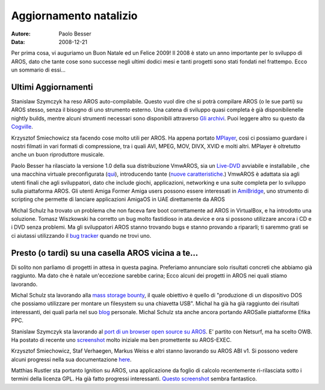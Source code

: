 =======================
Aggiornamento natalizio
=======================

:Autore:   Paolo Besser
:Data:     2008-12-21

Per prima cosa, vi auguriamo un Buon Natale ed un Felice  2009! 
Il 2008 è stato un anno importante per lo sviluppo di AROS, dato
che tante cose sono successe negli ultimi dodici mesi e tanti progetti 
sono stati fondati nel frattempo. Ecco un sommario di essi...

Ultimi Aggiornamenti
--------------------

Stanislaw Szymczyk ha reso AROS auto-compilabile. Questo vuol dire
che si potrà compilare AROS (o le sue parti) su AROS stesso, senza il 
bisogno di uno strumento esterno. Una catena di sviluppo quasi completa 
è già disponibilenelle nightly builds, mentre alcuni strumenti necessari
sono disponibili attraverso `Gli archivi`__. Puoi leggere altro su questo 
da `Cogville`__.

Krzysztof Smiechowicz sta facendo cose molto utili per AROS. Ha appena
portato `MPlayer`__, così ci possiamo guardare i nostri filmati 
in vari formati di compressione, tra i quali AVI, MPEG, MOV, DIVX,
XVID e molti altri. MPlayer è oltretutto anche un buon riproduttore musicale.

Paolo Besser ha rilasciato la versione 1.0 della sua distribuzione VmwAROS,
sia un `Live-DVD`__ avviabile e installabile , che una macchina virtuale 
preconfigurata (`qui`__), introducendo tante (`nuove caratteristiche`__.)  
VmwAROS è adattata sia agli utenti finali che agli sviluppatori, dato che 
include giochi, applicazioni, networking e una suite completa 
per lo sviluppo sulla piattaforma AROS. Gli utenti Amiga Former Amiga 
users possono essere interessati in `AmiBridge`__, uno 
strumento di scripting che permette di lanciare applicazioni AmigaOS in UAE 
direttamente da AROS

Michal Schulz ha trovato un problema che non faceva fare boot correttamente
ad AROS in VirtualBox, e ha introdotto una soluzione.
Tomasz Wiszkowski ha corretto un bug molto fastidioso in ata.device
e ora si possono utilizzare ancora i CD e i DVD senza problemi.
Ma gli sviluppatori AROS stanno trovando bugs e stanno provando a ripararli;
ti saremmo grati se ci aiutassi utilizzando il `bug tracker`__ quando ne 
trovi uno.


Presto (o tardi) su una casella AROS vicina a te...
---------------------------------------------------

Di solito non parliamo di progetti in attesa in questa pagina.
Preferiamo annunciare solo risultati concreti che abbiamo già raggiunto.
Ma dato che è natale un'eccezione sarebbe carina; Ecco alcuni dei progetti 
in AROS nei quali stiamo lavorando.

Michal Schulz sta lavorando alla `mass storage bounty`__, il quale obiettivo è 
quello di "produzione di un dispositivo DOS che possiamo utilizzare per montare 
un filesystem su una chiavetta USB". Michal ha già ha già raggiunto dei risultati 
interessanti, dei quali parla nel suo `blog`__ personale. Michal Schulz sta anche 
ancora portando AROSalle piattaforme Efika PPC.

Stanislaw Szymczyk sta lavorando al `port di un browser open source su AROS`__. 
E' partito con Netsurf, ma ha scelto OWB. Ha postato di recente
uno `screenshot`__ molto iniziale ma ben promettente su AROS-EXEC.

Krzysztof Smiechowicz, Staf Verhaegen, Markus Weiss e altri stanno lavorando su
AROS ABI v1. Si possono vedere alcuni progressi nella sua documentazione `here`__.

Matthias Rustler sta portanto Ignition su AROS, una applicazione da foglio di calcolo 
recentemente ri-rilasciata sotto i termini della licenza GPL.
Ha già fatto progressi interessanti. `Questo screenshot`__
sembra fantastico.


__ https://archives.arosworld.org
__ http://sszymczy.rootnode.net/index.php?menu=projects&submenu=aroscompilation
__ https://ae.amigalife.org/modules/newbb/viewtopic.php?viewmode=flat&topic_id=3141&forum=2
__ http://live.vmwaros.org
__ http://ve.vmwaros.org
__ http://vmwaros.blogspot.com/2008/12/vmwaros-version-10-released.html
__ http://vmwaros.blogspot.com/2008/11/introducing-amibridge.html
__ http://sourceforge.net/tracker/?atid=439463&group_id=43586&func=browse
__ http://www.power2people.org/bounty_025.html
__ http://msaros.blogspot.com/
__ http://www.power2people.org/bounty_020.html
__ http://sszymczy.rootnode.net/pictures/AROS_OWB.png
__ http://aros.wiki.sourceforge.net/ABI_V1
__ http://www.mazze-online.de/aros/pictures/ignition4.jpg

